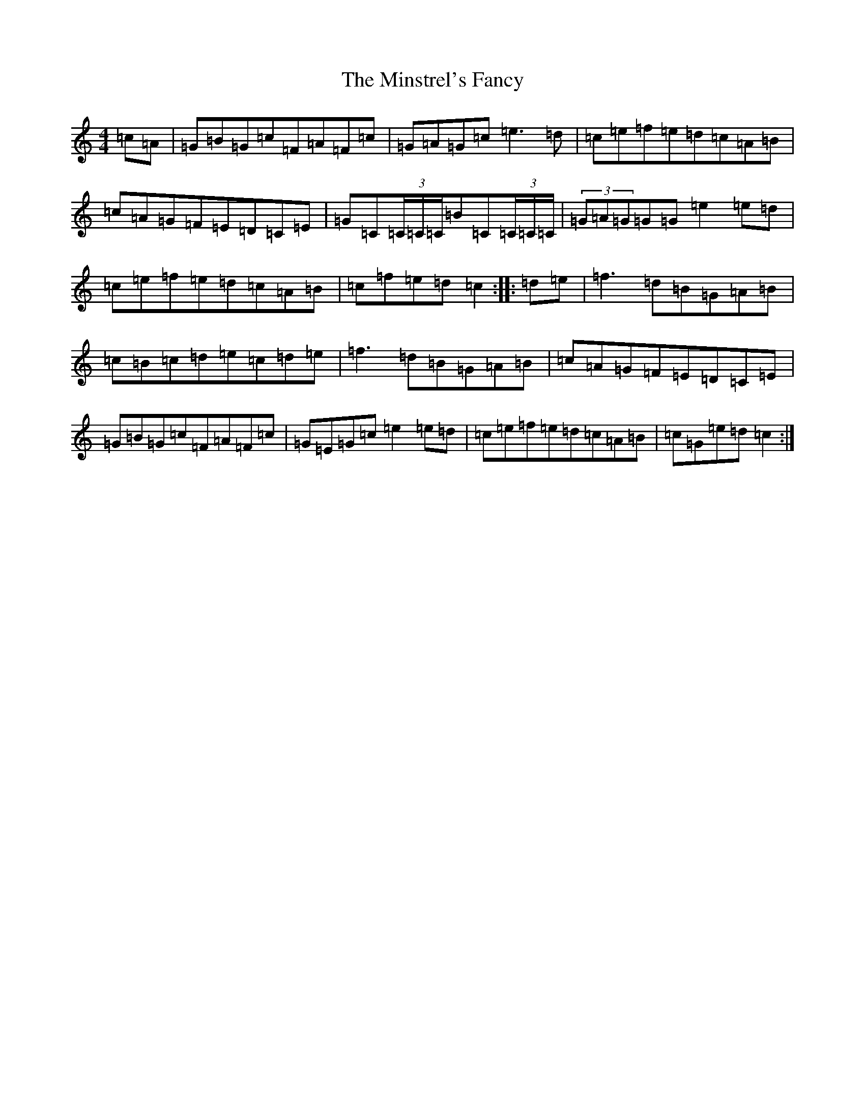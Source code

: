 X: 14258
T: Minstrel's Fancy, The
S: https://thesession.org/tunes/2761#setting15990
Z: D Major
R: hornpipe
M: 4/4
L: 1/8
K: C Major
=c=A|=G=B=G=c=F=A=F=c|=G=A=G=c=e3=d|=c=e=f=e=d=c=A=B|=c=A=G=F=E=D=C=E|=G=C(3=C/2=C/2=C/2=B=C(3=C/2=C/2=C/2|(3=G=A=G=G=G=e2=e=d|=c=e=f=e=d=c=A=B|=c=f=e=d=c2:||:=d=e|=f3=d=B=G=A=B|=c=B=c=d=e=c=d=e|=f3=d=B=G=A=B|=c=A=G=F=E=D=C=E|=G=B=G=c=F=A=F=c|=G=E=G=c=e2=e=d|=c=e=f=e=d=c=A=B|=c=G=e=d=c2:|